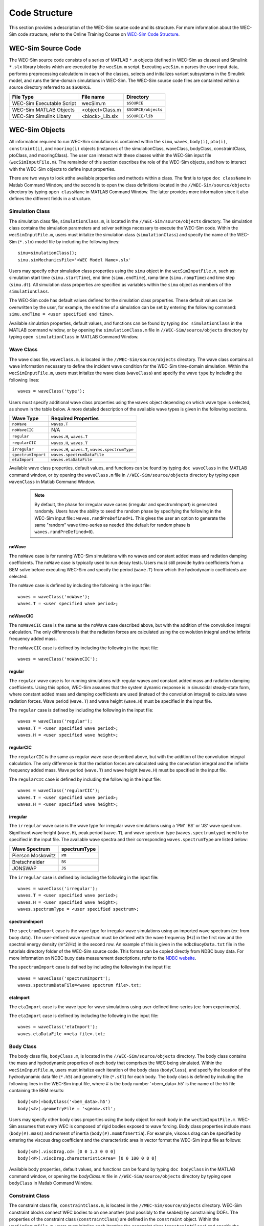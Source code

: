 .. _code_structure:

Code Structure
==============
This section provides a description of the WEC-Sim source code and its structure. 
For more information about the WEC-Sim code structure, refer to the Online Training Course on `WEC-Sim Code Structure <http://wec-sim.github.io/WEC-Sim/webinars.html#code-structure-overview>`_.


WEC-Sim Source Code
--------------------------------

The WEC-Sim source code consists of a series of MATLAB ``*.m`` objects (defined in WEC-Sim as classes) and Simulink ``*.slx`` library blocks which are executed by the ``wecSim.m`` script. 
Executing ``wecSim.m`` parses the user input data, performs preprocessing calculations in each of the classes, selects and initializes variant subsystems in the Simulink model, and runs the time-domain simulations in WEC-Sim. 
The WEC-Sim source code files are containted within a source directory referred to as ``$SOURCE``.

=========================   ================  ====================
**File Type**               **File name**     **Directory**
WEC-Sim Executable Script   wecSim.m          ``$SOURCE``
WEC-Sim MATLAB Objects      <object>Class.m   ``$SOURCE/objects``
WEC-Sim Simulink Libary     <block>_Lib.slx   ``$SOURCE/lib``
=========================   ================  ====================



WEC-Sim Objects
----------------
All information required to run WEC-Sim simulations is contained within the ``simu``, ``waves``, ``body(i)``, ``pto(i)``, ``constraint(i)``, and ``mooring(i)`` objects (instances of the simulationClass, waveClass, bodyClass, constraintClass, ptoClass, and mooringClass).  
The user can interact with these classes within the WEC-Sim input file (``wecSimInputFile.m``). 
The remainder of this section describes the role of the WEC-Sim objects, and how to interact with the WEC-Sim objects to define input properties. 

There are two ways to look atthe available properties and methods within a class.
The first is to type ``doc className`` in Matlab Command Window, and the second is to open the class definitions located in the ``//WEC-Sim/source/objects`` directory by typing ``open className`` in MATLAB Command Window.
The latter provides more information since it also defines the different fields in a structure.

Simulation Class
~~~~~~~~~~~~~~~~~
The simulation class file, ``simulationClass.m``, is located in the ``//WEC-Sim/source/objects`` directory. 
The simulation class contains the simulation parameters and solver settings necessary to execute the WEC-Sim code. 
Within the ``wecSimInputFile.m``, users must initalize the simulation class (``simulationClass``) and specify the name of the  WEC-Sim (``*.slx``) model file by including the following lines::

	simu=simulationClass();
	simu.simMechanicsFile='<WEC Model Name>.slx'
	
	
Users may specify other simulation class properties using the ``simu`` object in the ``wecSimInputFile.m``, such as: simulation start time (``simu.startTime``), end time (``simu.endTime``), ramp time (``simu.rampTime``) and time step (``simu.dt``). 
All simulation class properties are specified as variables within the ``simu`` object as members of the ``simulationClass``.


The WEC-Sim code has default values defined for the simulation class properties. 
These default values can be overwritten by the user, for example, the end time of a simulation can be set by entering the following command: ``simu.endTime = <user specified end time>``.

Available simulation properties, default values, and functions can be found by typing ``doc simulationClass`` in the MATLAB command window, or by opening the ``simulationClass.m`` file in ``//WEC-Sim/source/objects`` directory by typing ``open simulationClass`` in MATLAB Command Window.

Wave Class
~~~~~~~~~~~
The wave class file, ``waveClass.m``, is located in the ``//WEC-Sim/source/objects`` directory. 
The wave class contains all wave information necessary to define the incident wave condition for the WEC-Sim time-domain simulation. 
Within the ``wecSimInputFile.m``, users must initalize the wave class (``waveClass``) and specify the wave ``type`` by including the following lines::

	waves = waveClass('type');
	
Users must specify additional wave class properties using the ``waves`` object depending on which wave type is selected, as shown in the table below. A more detailed description of the available wave types is given in the following sections.

================== ===================================
**Wave Type**      **Required Properties**         	       
``noWave``          ``waves.T``         		       
``noWaveCIC``       N/A                                    
``regular``         ``waves.H``, ``waves.T``                       
``regularCIC``      ``waves.H``, ``waves.T``                      
``irregular``       ``waves.H``, ``waves.T``, ``waves.spectrumType``  
``spectrumImport``  ``waves.spectrumDataFile``                 
``etaImport``       ``waves.etaDataFile``                      
================== =================================== 

Available wave class properties, default values, and functions can be found by typing ``doc waveClass`` in the MATLAB command window, or by opening the ``waveClass.m`` file in ``//WEC-Sim/source/objects`` directory by typing ``open wavenClass`` in Matlab Command Window.

	.. Note:: 
		By default, the phase for irregular wave cases (irregular and spectrumImport) is generated randomly. Users have the ability to seed the random phase by specifying the following in the WEC-Sim input file:: ``waves.randPreDefined=1``. This gives the user an option to generate the same "random" wave time-series as needed (the default for random phase is ``waves.randPreDefined=0``). 


noWave
+++++++++++
The ``noWave`` case is for running WEC-Sim simulations with no waves and constant added mass and radiation damping coefficients. 
The ``noWave`` case is typically used to run decay tests. 
Users must still provide hydro coefficients from a BEM solve before executing WEC-Sim and specify the period (``wave.T``) from which the hydrodynamic coefficients are selected. 

The ``noWave`` case is defined by including the following in the input file::

	waves = waveClass('noWave');
	waves.T = <user specified wave period>;

noWaveCIC
+++++++++++
The ``noWaveCIC`` case is the same as the noWave case described above, but with the addition of the convolution integral calculation. 
The only differences is that the radiation forces are calculated using the convolution integral and the infinite frequency added mass. 

The ``noWaveCIC`` case is defined by including the following in the input file::

	waves = waveClass('noWaveCIC');

regular
+++++++++
The ``regular`` wave case  is for running simulations with regular waves and constant added mass and radiation damping coefficients. 
Using this option, WEC-Sim assumes that the system dynamic response is in sinusoidal steady-state form, where constant added mass and damping coefficients are used (instead of the convolution integral) to calculate wave radiation forces.
Wave period (``wave.T``) and wave height (``wave.H``) must be specified in the input file. 

The ``regular`` case is defined by including the following in the input file::

	waves = waveClass('regular');
	waves.T = <user specified wave period>;
	waves.H = <user specified wave height>;

regularCIC
+++++++++++
The ``regularCIC`` is the same as regular wave case described above, but with the addition of the convolution integral calculation. 
The only difference is that the radiation forces are calculated using the convolution integral and the infinite frequency added mass. 
Wave period (``wave.T``) and wave height (``wave.H``) must be specified in the input file. 

The ``regularCIC`` case is defined by including the following in the input file::

	waves = waveClass('regularCIC');
	waves.T = <user specified wave period>;
	waves.H = <user specified wave height>;	

irregular
+++++++++++
The ``irregular`` wave case is the wave type for irregular wave simulations using a 'PM' 'BS' or 'JS' wave spectrum.  
Significant wave height (``wave.H``), peak period (``wave.T``), and wave spectrum type (``waves.spectrumtype``) need to be specified in the input file. 
The available wave spectra and their corresponding ``waves.spectrumType`` are listed below:

======================  ==================
**Wave Spectrum**       **spectrumType**
Pierson Moskowitz   	``PM``
Bretschneider	    	``BS``
JONSWAP             	``JS``
======================  ==================

The ``irregular`` case is defined by including the following in the input file::

	waves = waveClass('irregular');
	waves.T = <user specified wave period>;
	waves.H = <user specified wave height>;
	waves.spectrumType = <user specified spectrum>;

spectrumImport
++++++++++++++++
The ``spectrumImport`` case is the wave type for irregular wave simulations using an imported wave spectrum (ex: from buoy data). 
The user-defined wave spectrum must be defined with the wave frequency (Hz) in the first row and the spectral energy density (m^2/Hz) in the second row. 
An example of this is given in the ``ndbcBuoyData.txt`` file in the tutorials directory folder of the WEC-Sim source code. 
This format can be copied directly from NDBC buoy data. 
For more information on NDBC buoy data measurement descriptions, refer to the `NDBC website <http://www.ndbc.noaa.gov/measdes.shtml>`_.

The ``spectrumImport`` case is defined by including the following in the input file::

	waves = waveClass('spectrumImport');
	waves.spectrumDataFile=<wave spectrum file>.txt;
	

etaImport
+++++++++++
The ``etaImport`` case is the wave type for wave simulations using user-defined time-series (ex: from experiments). 

The ``etaImport`` case is defined by including the following in the input file::

	waves = waveClass('etaImport');
	waves.etaDataFile =<eta file>.txt;


Body Class
~~~~~~~~~~~~~~~
The body class file, ``bodyClass.m``, is located in the ``//WEC-Sim/source/objects`` directory. 
The body class contains the mass and hydrodynamic properties of each body that comprises the WEC being simulated. 
Within the ``wecSimInputFile.m``, users must initalize each iteration of the body class (``bodyClass``), and specify the location of the  hydrodyanamic data file (``*.h5``) and geometry file (``*.stl``) for each body. The body class is defined by including the following lines in the WEC-Sim input file, where # is the body number '<bem_data>.h5' is the name of the h5 file containing the BEM results::

	body(<#>)=bodyClass('<bem_data>.h5')
	body(<#>).geometryFile = '<geom>.stl'; 
	

Users may specify other body class properties using the ``body`` object for each body in the ``wecSimInputFile.m``. 
WEC-Sim assumes that every WEC is composed of rigid bodies exposed to wave forcing.  
Body class properties include mass (``body(#).mass``) and moment of inertia (``body(#).momOfInertia``).
For example, viscous drag can be specified by entering the viscous drag coefficient and the characteristic area in vector format the WEC-Sim input file as follows::

	body(<#>).viscDrag.cd= [0 0 1.3 0 0 0]
	body(<#>).viscDrag.characteristicArea= [0 0 100 0 0 0]


Available body properties, default values, and functions can be found by typing ``doc bodyClass`` in the MATLAB command window, or opening the `bodyClass.m` file in ``//WEC-Sim/source/objects`` directory by typing ``open bodyClass`` in Matlab Command Window.


Constraint Class
~~~~~~~~~~~~~~~~~~
The constraint class file, ``constraintClass.m``, is located in the ``//WEC-Sim/source/objects`` directory.  
WEC-Sim constraint blocks connect WEC bodies to on one another (and possibly to the seabed) by constraining DOFs. 
The properties of the constraint class (``constraintClass``) are defined in the ``constraint`` object. 
Within the ``wecSimInputFile.m``, users must initalize each iteration the constraint class (``constraintClass``) and specify the constraint ``name``, by including the following lines::

	constraint(<#>)=constraintClass('<constraint name>'); 


For rotational constraint (ex: pitch), the user also needs to specify the location of the rotational joint with respect to the global reference frame in the ``constraint(<#>).loc`` variable. 

Available constraint properties, default values, and functions can be found by typing ``doc constraintClass`` in the MATLAB command window, or opening the `constraintClass.m` file in ``//WEC-Sim/source/objects`` directory by typing ``open constraintClass`` in MATLAB Command Window.
See the `Constraint and PTO Features <http://wec-sim.github.io/WEC-Sim/features.html#constraint-and-pto-features>`_ section for more detail on the constraint options.


PTO Class
~~~~~~~~~~
The pto class file, ``ptoClass.m``, is located in the ``//WEC-Sim/source/objects`` directory.
WEC-Sim Power Take-Off (PTO) blocks connect WEC bodies to one other (and possibly to the seabed) by constraining DOFs and applying linear damping and stiffness. 
The pto class (``ptoClass``) extracts power from relative body motion with respect to a fixed reference frame or another body. 
The properties of the PTO class (``ptoClass``) are defined in the ``pto`` object. 
Within the ``wecSimInputFile.m``, users must initalize each iteration the pto class (``ptoClass``) and specify the pto ``name``, by including the following lines::

	pto(<#>) = ptoClass('<pto name>');
	

For rotational ptos, the user also needs to specify the location of the rotational joint with respect to the global reference frame in the ``constraint(<#>).loc`` variable. 
In the PTO class, users can also specify linear damping (``pto(<#>).c``) and stiffness (``pto(<#>).k``) values to represent the PTO system (both have a default value of 0). 
Users can overwrite the default values in the input file. For example, users can specify a damping value by entering the following in the WEC-Sim input file::

	pto(<#>).c = <pto damping value>;
	pto(<#>).k = <pto stuffness value>;


Available pto properties, default values, and functions can be found by typing ``doc ptoClass`` in the MATLAB command window, or opening the `ptoClass.m` file in ``//WEC-Sim/source/objects`` directory by typing ``open ptoClass`` in MATLAB Command Window.
See the `Constraint and PTO Features <http://wec-sim.github.io/WEC-Sim/features.html#constraint-and-pto-features>`_ section for more detail on the constraint options.


Mooring Class
~~~~~~~~~~~~~~
The mooring class file, `mooringClass.m``, is located in the ``//WEC-Sim/source/objects`` directory.
The properties of the mooring class (``mooringClass``) are defined in the ``mooring`` object. 
Within the ``wecSimInputFile.m``, users must initalize the mooring class and specify the mooring ``name``, by including the following lines::

	mooring(#)= mooringClass('name');


The mooring class (``mooringClass``) allows for different fidelity simulation of mooring systems.
See the `Mooring/MoorDyn <http://wec-sim.github.io/WEC-Sim/features.html#mooring-moordyn>`_ section for more detail on the mooring options.

Available mooring properties, default values, and functions can be found by typing ``doc mooringClass`` in the MATLAB command window, or opening the `mooringClass.m` file in ``//WEC-Sim/source/objects`` directory by typing ``open mooringClass`` in MATLAB Command Window.


Response Class
~~~~~~~~~~~~~~~
The response class is not initialized by the user.
Instead, it is created at the end of a WEC-Sim simulation.
It contains all the output time-series and methods to plot and interact with the results.
The available parameters are explained in the `Output Structure <http://wec-sim.github.io/WEC-Sim/code_structure.html#output-structure>`_ section.


WEC-Sim Library
----------------
In addition to the ``wecSimInputFile.m``, a WEC-Sim simulation requires a simulink model (``*.slx``) that represents the WEC system components and connectivities.
Similar to how the input file uses the WEC-Sim classes, the Simulink model uses WEC-Sim library blocks.
There should be a one-to-one between the objects defined in the input file and the blocks used in the Simulink model.

The WEC-Sim library is divided into 5 different types of library blocks. 
The user should be able to model their WEC device using the available WEC-Sim blocks (and possibly other Simulink/Simscape blocks). 
The image below shows the WEC-Sim block grouping by type.

.. figure:: _static/subLibs.PNG
   :width: 400pt	

This section describes the five different library types and their general purpose. 
The Body Elements library contains the Rigid Body block used to simulate the different bodies. 
The Frames library contains the Global Reference Frame block necessary for every simulation. 
The Constraints library contains blocks that are used to constrain the DOF of the bodies without including any additional forcing or resistance. 
The PTOs library contains blocks used to both simulate a PTO system and restrict the body motion. 
Both constraints and PTOs can be used to restrict the relative motion between multi-body systems. 
The Mooring library contains blocks used to simulate mooring systems.

Body Elements
~~~~~~~~~~~~~~~~~~~~~~~~~~
The Body Elements library shown below contains one block: the ``Rigid Body`` block. 
It is used to represent rigid bodies. 
At least one instance of this block is required in each model.

The ``Rigid Body`` block is used to represent a rigid body in the simulation. The user has to name the blocks ``body(i)`` (where i=1,2,...). 
The mass properties, hydrodynamic data, geometry file, mooring, and other properties are then specified in the input file. 
Within the body block, the wave radiation, wave excitation, hydrostatic restoring, viscous damping, and mooring forces are calculated.

.. figure:: _static/bodiesLib.PNG
   :width: 400pt
   
Frames
~~~~~~~~~~~~~~~~~~~~~~~~~~~~~
The Frames library contains one block that is necessary in every model. 
The ``Global Reference Frame`` block defines the global coordinates, solver configuration, seabed and free surface description, simulation time, and other global settings. 
It can be useful to think of the Global Reference Frame as being the seabed when creating a model. 
Every model requires one instance of the Global Reference Frame block. 
The ``Global Reference Frame`` block uses the simulation class variable `simu` and the wave class variable `waves`, which must be defined in the input file.

.. figure:: _static/framesLib.PNG
   :width: 400pt

Constraints 
~~~~~~~~~~~~~~~~~~~~~~~~~~~~~~
The blocks within the Constraints library are used to define the DOF of a specific body. 
Constraints blocks define only the DOF, but do not otherwise apply any forcing or resistance to the body motion. 
Each Constraint block has two connections: a base (B) and a follower (F). 
The Constraints block restricts the motion of the block that is connected to the follower relative to the block that is connected to the base. 
For a single body system, the base would be the ``Global Reference Frame`` and the follower is a ``Rigid Body``.


.. figure:: _static/constraintsLib.PNG
   :width: 400pt

A brief description of each constraint block is given below. More information can also be found by double clicking on the library block and viewing the Block Parameters box.

+--------------------+-----+-----------------------------------------+
|                   Constraint Library                               |
+====================+=====+=========================================+
|Block               |DOFs |Description                              |
+--------------------+-----+-----------------------------------------+
|``Fixed``           |0    |Rigid connection. Constrains all motion  |
|                    |     |between the base and follower            |
+--------------------+-----+-----------------------------------------+
|``Translational``   |1    |Constrains the motion of the follower    |
|                    |     |relative to the base to be translation   |
|                    |     |along the constraint's Z-axis            |
+--------------------+-----+-----------------------------------------+
|``Rotational``      |1    |Constrains the motion of the follower    |
|                    |     |relative to the base to be rotation      |
|                    |     |about the constraint's Y-axis            |
+--------------------+-----+-----------------------------------------+
|``Floating (3DOF)`` |3    |Constrains the motion of the follower    |
|                    |     |relative to the base to planar motion    |
|                    |     |with translation along the constraint's  |
|                    |     |X- and Z- and rotation about the Y- axis |
+--------------------+-----+-----------------------------------------+
|``Floating (6DOF)`` |6    |Allows for unconstrained motion of the   |
|                    |     |follower relative to the base            |
+--------------------+-----+-----------------------------------------+


PTOs
~~~~~~~~~~~~~~~~~~~~~~~~~~
The PTOs ibrary is used to simulate linear PTO systems and to restrict relative motion between multiple bodies or between one body and the seabed. 
The PTO blocks can simulate simple PTO systems by applying a linear stiffness and damping to the connection. 
Similar to the Constraints blocks, the PTO blocks have a base (B) and a follower (F). 
Users must name each PTO block ``pto(i)`` (where i=1,2,...) and then define their properties in the input file.

The ``Translational PTO`` and ``Rotational PTO`` are identical to the ``Translational`` and ``Rotational`` constraints, but they allow for the application of linear damping and stiffness forces.
Additionally, there are two other variations of the Translational and Rotational PTOs.
The Actuation Force/Torque PTOs allow the user to define the PTO force/torque at each time-step and provide the position, velocity and acceleration of the PTO at each time-step.
The user can use the response information to calculate the PTO force/torque.
The Actuation Motion PTOs allow the user to define the motion of the PTO. 
These can be usefull to simulate forced-oscillation tests.

.. figure:: _static/ptosLib.PNG
   :width: 400 pt


Mooring 
~~~~~~~~~~~~~~~~~~~~~~~~~~~~~
The mooring library is used to simulate mooring systems.
The ``MooringMatrix`` block applies linear damping and stiffness based on the motion of the follower relative to the base.
The ``MoorDyn`` block uses the compiled MoorDyn executables and a MoorDyn input file to simulate a realistic mooring system. 
There can only be one MoorDyn block per Simulink model.
There are no restrictions on the number of MooringMatrix blocks.

.. figure:: _static/mooringLib.PNG
   :width: 400 pt

Simulink/Simscape Blocks
~~~~~~~~~~~~~~~~~~~~~~~~~~~~~~~~~~~~~~~~~~~~~~~~~
In some situations, users want  to use Simulink/Simscape blocks that are not included in the WEC-Sim Library to build their WEC model. 


Output Structure
----------------
After WEC-Sim is done running, there will be a new variable called ``output`` in your Matlab workspace.
The ``output`` variable is an instance of the ``responseClass`` class. 
It contains all the relevant time-series results of the simulation. 
The structure of the ``output`` variable is shown in the table below. 
Time series are given as [(# of time-steps) x 6] arrays, where 6 is the degrees of freedom.
In addition to these time-series, the output for each object contains the object's name or type and the time vector.

In addition to the responseClass ``output`` variable, the outputs can be written to ASCII files by using ``simu.outputtxt = 1;`` in the input file.

+-------------------------------------------------------------------------------------------+
|output                                                                                     |
+================+=============================+============================================+
|wave            | elevation                   | array: (# of time-steps) x 1               |
+----------------+-----------------------------+--------------------------------------------+
|bodies(i)       | position                    | array: (# of time-steps) x 6               |
|                |                             |                                            |
|                | velocity                    | array: (# of time-steps) x 6               |
|                |                             |                                            |
|                | acceleration                | array: (# of time-steps) x 6               |
|                |                             |                                            |
|                | forceTotal                  | array: (# of time-steps) x 6               |
|                |                             |                                            |
|                | forceExcitation             | array: (# of time-steps) x 6               |
|                |                             |                                            |
|                | forceRadiationDamping       | array: (# of time-steps) x 6               |
|                |                             |                                            |
|                | forceAddedMass              | array: (# of time-steps) x 6               |
|                |                             |                                            |
|                | forceRestoring              | array: (# of time-steps) x 6               |
|                |                             |                                            |
|                | forceMorrisonAndViscous     | array: (# of time-steps) x 6               |
|                |                             |                                            |
|                | forceLinearDamping          | array: (# of time-steps) x 6               |
|                |                             |                                            |
|                | cellPressures_time          | array: (# nlHydro time-steps) x (# cells)  |
|                |                             |                                            |
|                | cellPressures_hydrostatic   | array: (# nlHydro time-steps) x (# cells)  |
|                |                             |                                            |
|                | cellPressures_waveLinear    | array: (# nlHydro time-steps) x (# cells)  |
|                |                             |                                            |
|                | cellPressures_waveNonLinear | array: (# nlHydro time-steps) x (# cells)  |
+----------------+-----------------------------+--------------------------------------------+
|ptos(i)         | position                    | array: (# of time-steps) x 6               |
|                |                             |                                            |
|                | velocity                    | array: (# of time-steps) x 6               |
|                |                             |                                            |
|                | acceleration                | array: (# of time-steps) x 6               |
|                |                             |                                            |
|                | forceTotal                  | array: (# of time-steps) x 6               |
|                |                             |                                            |
|                | forceActuation              | array: (# of time-steps) x 6               |
|                |                             |                                            |
|                | forceConstraint             | array: (# of time-steps) x 6               |
|                |                             |                                            |
|                | forceInternalMechanics      | array: (# of time-steps) x 6               |
|                |                             |                                            |
|                | powerInternalMechanics      | array: (# of time-steps) x 6               |
+----------------+-----------------------------+--------------------------------------------+
|constraints(i)  | position                    | array: (# of time-steps) x 6               |
|                |                             |                                            |
|                | velocity                    | array: (# of time-steps) x 6               |
|                |                             |                                            |
|                | acceleration                | array: (# of time-steps) x 6               |
|                |                             |                                            |
|                | forceConstraint             | array: (# of time-steps) x 6               |
+----------------+-----------------------------+--------------------------------------------+
|mooring(i)      | position                    | array: (# of time-steps) x 6               |
|                |                             |                                            |
|                | velocity                    | array: (# of time-steps) x 6               |
|                |                             |                                            |
|                | forceMooring                | array: (# of time-steps) x 6               |
+----------------+-----------------------------+--------------------------------------------+
|moorDyn         | Lines                       | struct: outputs in the Line#.out file      |
|                |                             |                                            | 
|                | Line# (for each line)       | struct: outputs in the Line#.out file      |
+----------------+-----------------------------+--------------------------------------------+
|ptosim          | See PTO-Sim section for     |                                            |
|                | details                     |                                            |
+----------------+-----------------------------+--------------------------------------------+


Functions & External Codes
--------------------------
While the bulk of the WEC-Sim code consists of the WEC-Sim classes and the WEC-Sim library, the source code also includes supporting functions and external codes.
These include third party Matlab functions to read ``*.h5`` and ``*.stl`` files, WEC-Sim Matlab functions to write ``*.h5`` files and run WEC-Sim in batch mode, MoorDyn compiled executables, python macros for ParaView vizualisation, and the PTO-Sim class and library.
Additionally, BEMIO can be used to create the hydrodynamic ``*.h5`` file required by WEC-Sim.
MoorDyn is an open source code that must be downloaded seperately. Users may obtain, modify, and recompile the code as well as desired.


